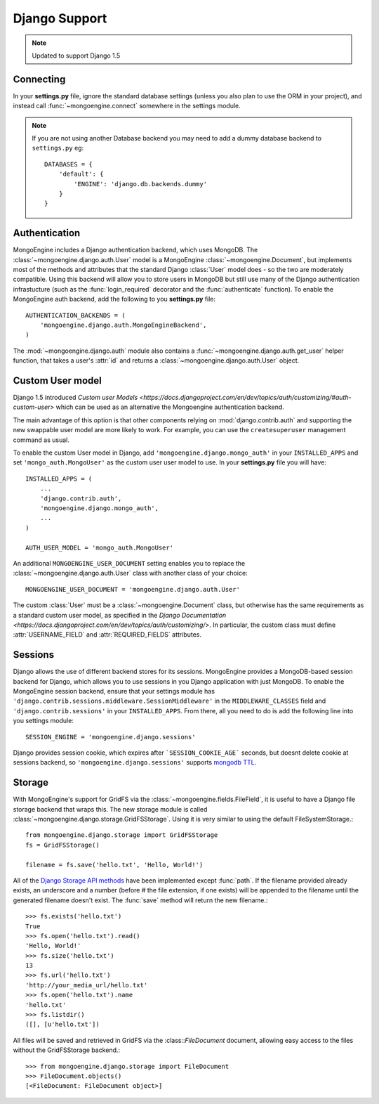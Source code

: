 ==============
Django Support
==============

.. note:: Updated to support Django 1.5

Connecting
==========
In your **settings.py** file, ignore the standard database settings (unless you
also plan to use the ORM in your project), and instead call
:func:`~mongoengine.connect` somewhere in the settings module.

.. note::
   If you are not using another Database backend you may need to add a dummy
   database backend to ``settings.py`` eg::

        DATABASES = {
            'default': {
                'ENGINE': 'django.db.backends.dummy'
            }
        }

Authentication
==============
MongoEngine includes a Django authentication backend, which uses MongoDB. The
:class:`~mongoengine.django.auth.User` model is a MongoEngine
:class:`~mongoengine.Document`, but implements most of the methods and
attributes that the standard Django :class:`User` model does - so the two are
moderately compatible. Using this backend will allow you to store users in
MongoDB but still use many of the Django authentication infrastucture (such as
the :func:`login_required` decorator and the :func:`authenticate` function). To
enable the MongoEngine auth backend, add the following to you **settings.py**
file::

    AUTHENTICATION_BACKENDS = (
        'mongoengine.django.auth.MongoEngineBackend',
    )

The :mod:`~mongoengine.django.auth` module also contains a
:func:`~mongoengine.django.auth.get_user` helper function, that takes a user's
:attr:`id` and returns a :class:`~mongoengine.django.auth.User` object.

.. versionadded:: 0.1.3

Custom User model
=================
Django 1.5 introduced `Custom user Models
<https://docs.djangoproject.com/en/dev/topics/auth/customizing/#auth-custom-user>`
which can be used as an alternative the Mongoengine authentication backend.

The main advantage of this option is that other components relying on
:mod:`django.contrib.auth` and supporting the new swappable user model are more
likely to work. For example, you can use the ``createsuperuser`` management
command as usual.

To enable the custom User model in Django, add ``'mongoengine.django.mongo_auth'``
in your ``INSTALLED_APPS`` and set ``'mongo_auth.MongoUser'`` as the custom user
user model to use. In your **settings.py** file you will have::

    INSTALLED_APPS = (
        ...
        'django.contrib.auth',
        'mongoengine.django.mongo_auth',
        ...
    )

    AUTH_USER_MODEL = 'mongo_auth.MongoUser'

An additional ``MONGOENGINE_USER_DOCUMENT`` setting enables you to replace the
:class:`~mongoengine.django.auth.User` class with another class of your choice::

    MONGOENGINE_USER_DOCUMENT = 'mongoengine.django.auth.User'

The custom :class:`User` must be a :class:`~mongoengine.Document` class, but
otherwise has the same requirements as a standard custom user model,
as specified in the `Django Documentation
<https://docs.djangoproject.com/en/dev/topics/auth/customizing/>`.
In particular, the custom class must define :attr:`USERNAME_FIELD` and
:attr:`REQUIRED_FIELDS` attributes.

Sessions
========
Django allows the use of different backend stores for its sessions. MongoEngine
provides a MongoDB-based session backend for Django, which allows you to use
sessions in you Django application with just MongoDB. To enable the MongoEngine
session backend, ensure that your settings module has
``'django.contrib.sessions.middleware.SessionMiddleware'`` in the
``MIDDLEWARE_CLASSES`` field  and ``'django.contrib.sessions'`` in your
``INSTALLED_APPS``. From there, all you need to do is add the following line
into you settings module::

    SESSION_ENGINE = 'mongoengine.django.sessions'

Django provides session cookie, which expires after ```SESSION_COOKIE_AGE``` seconds, but doesnt delete cookie at sessions backend, so ``'mongoengine.django.sessions'`` supports  `mongodb TTL
<http://docs.mongodb.org/manual/tutorial/expire-data/>`_.

.. versionadded:: 0.2.1

Storage
=======
With MongoEngine's support for GridFS via the :class:`~mongoengine.fields.FileField`,
it is useful to have a Django file storage backend that wraps this. The new
storage module is called :class:`~mongoengine.django.storage.GridFSStorage`.
Using it is very similar to using the default FileSystemStorage.::

    from mongoengine.django.storage import GridFSStorage
    fs = GridFSStorage()

    filename = fs.save('hello.txt', 'Hello, World!')

All of the `Django Storage API methods
<http://docs.djangoproject.com/en/dev/ref/files/storage/>`_ have been
implemented except :func:`path`. If the filename provided already exists, an
underscore and a number (before # the file extension, if one exists) will be
appended to the filename until the generated filename doesn't exist. The
:func:`save` method will return the new filename.::

    >>> fs.exists('hello.txt')
    True
    >>> fs.open('hello.txt').read()
    'Hello, World!'
    >>> fs.size('hello.txt')
    13
    >>> fs.url('hello.txt')
    'http://your_media_url/hello.txt'
    >>> fs.open('hello.txt').name
    'hello.txt'
    >>> fs.listdir()
    ([], [u'hello.txt'])

All files will be saved and retrieved in GridFS via the :class::`FileDocument`
document, allowing easy access to the files without the GridFSStorage
backend.::

    >>> from mongoengine.django.storage import FileDocument
    >>> FileDocument.objects()
    [<FileDocument: FileDocument object>]

.. versionadded:: 0.4
